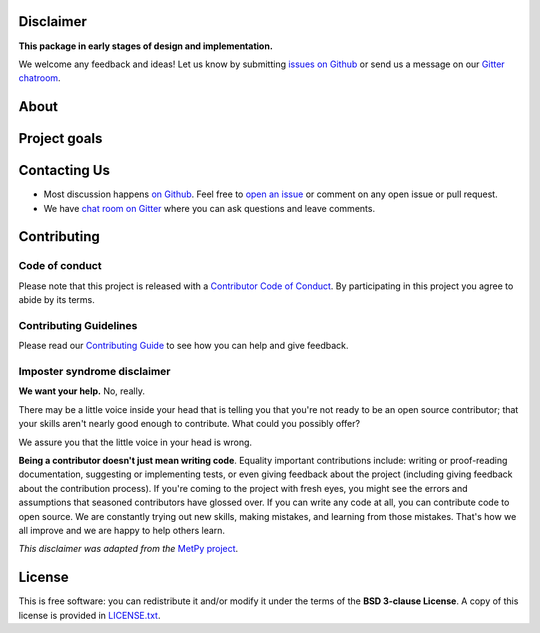 .. raw:: html

    <h1 align="center">
        Harmonica
    </h1>
    <h3 align="center">
        <strong>Processing and modeling gravity and magnetic data</strong>
    </h3>

    <p align="center">
    <a href="https://pypi.python.org/pypi/harmonica"><img alt="Latest version on PyPI" src="http://img.shields.io/pypi/v/harmonica.svg?style=flat-square"></a>
    <a href="https://travis-ci.org/fatiando/harmonica"><img alt="TravisCI build status" src="http://img.shields.io/travis/fatiando/harmonica/master.svg?style=flat-square&label=Linux|Mac"></a>
    <a href="https://ci.appveyor.com/project/fatiando/harmonica"><img alt="AppVeyor build status" src="http://img.shields.io/appveyor/ci/fatiando/harmonica/master.svg?style=flat-square&label=Windows"></a>
    <a href="https://codecov.io/gh/fatiando/harmonica"><img alt="Test coverage status" src="https://img.shields.io/codecov/c/github/fatiando/harmonica/master.svg?style=flat-square"></a>
    <a href="https://codeclimate.com/github/fatiando/harmonica"><img alt="Code quality status" src="https://img.shields.io/codeclimate/maintainability/fatiando/harmonica.svg?style=flat-square"></a>
    <a href="https://www.codacy.com/app/leouieda/harmonica"><img alt="Code quality grade on codacy" src="https://img.shields.io/codacy/grade/6b698defc0df47288a634930d41a9d65.svg?style=flat-square&label=codacy"></a>
    <a href="https://pypi.python.org/pypi/harmonica"><img alt="Compatible Python versions." src="https://img.shields.io/pypi/pyversions/harmonica.svg?style=flat-square"></a>
    <a href="https://gitter.im/fatiando/fatiando"><img alt="Chat room on Gitter" src="https://img.shields.io/gitter/room/fatiando/fatiando.svg?style=flat-square"></a>
    </p>

    <p align="center">
    <a href="http://www.fatiando.org/harmonica">Documentation</a> |
    <a href="https://gitter.im/fatiando/fatiando">Contact</a> |
    Part of the <a href="https://www.fatiando.org">Fatiando a Terra</a> project
    </p>

Disclaimer
----------

**This package in early stages of design and implementation.**

We welcome any feedback and ideas!
Let us know by submitting
`issues on Github <https://github.com/fatiando/harmonica/issues>`__
or send us a message on our
`Gitter chatroom <https://gitter.im/fatiando/fatiando>`__.


About
-----



Project goals
-------------



Contacting Us
-------------

* Most discussion happens `on Github <https://github.com/fatiando/harmonica>`__.
  Feel free to `open an issue
  <https://github.com/fatiando/harmonica/issues/new>`__ or comment
  on any open issue or pull request.
* We have `chat room on Gitter <https://gitter.im/fatiando/fatiando>`__
  where you can ask questions and leave comments.


Contributing
------------

Code of conduct
+++++++++++++++

Please note that this project is released with a
`Contributor Code of Conduct <https://github.com/fatiando/harmonica/blob/master/CODE_OF_CONDUCT.md>`__.
By participating in this project you agree to abide by its terms.

Contributing Guidelines
+++++++++++++++++++++++

Please read our
`Contributing Guide <https://github.com/fatiando/harmonica/blob/master/CONTRIBUTING.md>`__
to see how you can help and give feedback.

Imposter syndrome disclaimer
++++++++++++++++++++++++++++

**We want your help.** No, really.

There may be a little voice inside your head that is telling you that you're
not ready to be an open source contributor; that your skills aren't nearly good
enough to contribute.
What could you possibly offer?

We assure you that the little voice in your head is wrong.

**Being a contributor doesn't just mean writing code**.
Equality important contributions include:
writing or proof-reading documentation, suggesting or implementing tests, or
even giving feedback about the project (including giving feedback about the
contribution process).
If you're coming to the project with fresh eyes, you might see the errors and
assumptions that seasoned contributors have glossed over.
If you can write any code at all, you can contribute code to open source.
We are constantly trying out new skills, making mistakes, and learning from
those mistakes.
That's how we all improve and we are happy to help others learn.

*This disclaimer was adapted from the*
`MetPy project <https://github.com/Unidata/MetPy>`__.


License
-------

This is free software: you can redistribute it and/or modify it under the terms
of the **BSD 3-clause License**. A copy of this license is provided in
`LICENSE.txt <https://github.com/fatiando/harmonica/blob/master/LICENSE.txt>`__.
